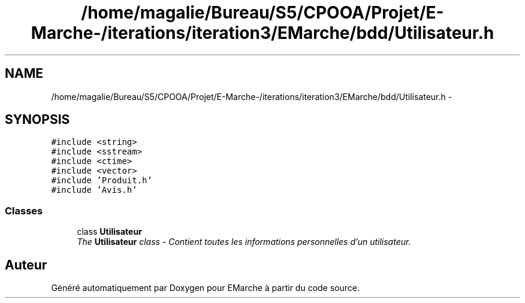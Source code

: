 .TH "/home/magalie/Bureau/S5/CPOOA/Projet/E-Marche-/iterations/iteration3/EMarche/bdd/Utilisateur.h" 3 "Vendredi 18 Décembre 2015" "Version 3" "EMarche" \" -*- nroff -*-
.ad l
.nh
.SH NAME
/home/magalie/Bureau/S5/CPOOA/Projet/E-Marche-/iterations/iteration3/EMarche/bdd/Utilisateur.h \- 
.SH SYNOPSIS
.br
.PP
\fC#include <string>\fP
.br
\fC#include <sstream>\fP
.br
\fC#include <ctime>\fP
.br
\fC#include <vector>\fP
.br
\fC#include 'Produit\&.h'\fP
.br
\fC#include 'Avis\&.h'\fP
.br

.SS "Classes"

.in +1c
.ti -1c
.RI "class \fBUtilisateur\fP"
.br
.RI "\fIThe \fBUtilisateur\fP class - Contient toutes les informations personnelles d'un utilisateur\&. \fP"
.in -1c
.SH "Auteur"
.PP 
Généré automatiquement par Doxygen pour EMarche à partir du code source\&.

